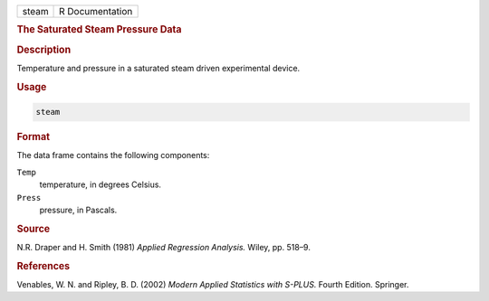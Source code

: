 .. container::

   ===== ===============
   steam R Documentation
   ===== ===============

   .. rubric:: The Saturated Steam Pressure Data
      :name: steam

   .. rubric:: Description
      :name: description

   Temperature and pressure in a saturated steam driven experimental
   device.

   .. rubric:: Usage
      :name: usage

   .. code:: R

      steam

   .. rubric:: Format
      :name: format

   The data frame contains the following components:

   ``Temp``
      temperature, in degrees Celsius.

   ``Press``
      pressure, in Pascals.

   .. rubric:: Source
      :name: source

   N.R. Draper and H. Smith (1981) *Applied Regression Analysis.* Wiley,
   pp. 518–9.

   .. rubric:: References
      :name: references

   Venables, W. N. and Ripley, B. D. (2002) *Modern Applied Statistics
   with S-PLUS.* Fourth Edition. Springer.
